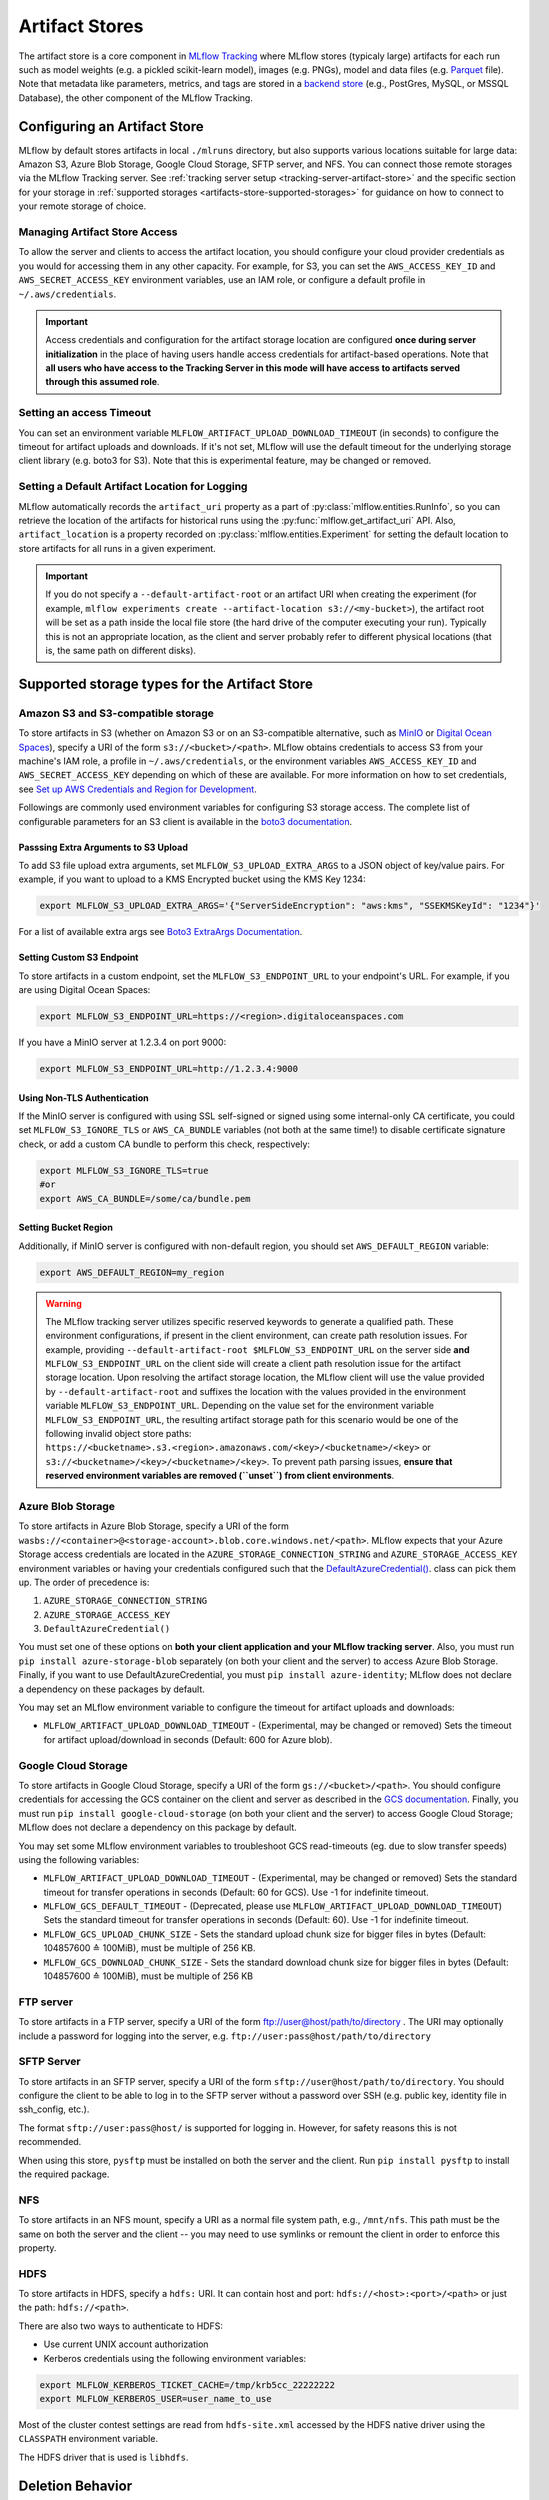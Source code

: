 ===============
Artifact Stores
===============

The artifact store is a core component in `MLflow Tracking <../index.html>`_ where MLflow stores (typicaly large) artifacts
for each run such as model weights (e.g. a pickled scikit-learn model), images (e.g. PNGs), model and data files (e.g. `Parquet <https://parquet.apache.org/>`_ file).
Note that metadata like parameters, metrics, and tags are stored in a `backend store <backend-stores.html>`_ (e.g., PostGres, MySQL, or MSSQL Database), the other component of the MLflow Tracking.

Configuring an Artifact Store
=============================
MLflow by default stores artifacts in local ``./mlruns`` directory, but also supports various locations suitable for large data:
Amazon S3, Azure Blob Storage, Google Cloud Storage, SFTP server, and NFS. You can connect those remote storages via the MLflow Tracking server.
See :ref:`tracking server setup <tracking-server-artifact-store>` and the specific section for your storage in :ref:`supported storages <artifacts-store-supported-storages>` for guidance on
how to connect to your remote storage of choice.

.. _artifacts-stores-manage-access:

Managing Artifact Store Access
------------------------------
To allow the server and clients to access the artifact location, you should configure your cloud
provider credentials as you would for accessing them in any other capacity. For example, for S3, you can set the ``AWS_ACCESS_KEY_ID``
and ``AWS_SECRET_ACCESS_KEY`` environment variables, use an IAM role, or configure a default
profile in ``~/.aws/credentials``.

.. important::
    Access credentials and configuration for the artifact storage location are configured **once during server initialization** in the place
    of having users handle access credentials for artifact-based operations. Note that **all users who have access to the
    Tracking Server in this mode will have access to artifacts served through this assumed role**.

Setting an access Timeout
-------------------------
You can set an environment variable ``MLFLOW_ARTIFACT_UPLOAD_DOWNLOAD_TIMEOUT`` (in seconds) to configure the timeout for artifact uploads and downloads.
If it's not set, MLflow will use the default timeout for the underlying storage client library (e.g. boto3 for S3).
Note that this is experimental feature, may be changed or removed.

Setting a Default Artifact Location for Logging
-----------------------------------------------
MLflow automatically records the ``artifact_uri`` property as a part of :py:class:`mlflow.entities.RunInfo`, so you can
retrieve the location of the artifacts for historical runs using the :py:func:`mlflow.get_artifact_uri` API.
Also, ``artifact_location`` is a property recorded on :py:class:`mlflow.entities.Experiment` for setting the
default location to store artifacts for all runs in a given experiment.

.. important::

  If you do not specify a ``--default-artifact-root`` or an artifact URI when creating the experiment
  (for example, ``mlflow experiments create --artifact-location s3://<my-bucket>``), the artifact root
  will be set as a path inside the local file store (the hard drive of the computer executing your run). Typically this is not an appropriate location, as the client and
  server probably refer to different physical locations (that is, the same path on different disks).

.. _artifacts-store-supported-storages:

Supported storage types for the Artifact Store
==============================================

Amazon S3 and S3-compatible storage
-----------------------------------

To store artifacts in S3 (whether on Amazon S3 or on an S3-compatible alternative, such as
`MinIO <https://min.io/>`_ or `Digital Ocean Spaces <https://www.digitalocean.com/products/spaces>`_), specify a URI of the form ``s3://<bucket>/<path>``. MLflow obtains
credentials to access S3 from your machine's IAM role, a profile in ``~/.aws/credentials``, or
the environment variables ``AWS_ACCESS_KEY_ID`` and ``AWS_SECRET_ACCESS_KEY`` depending on which of
these are available. For more information on how to set credentials, see
`Set up AWS Credentials and Region for Development <https://docs.aws.amazon.com/sdk-for-java/latest/developer-guide/setup-credentials.html>`_.

Followings are commonly used environment variables for configuring S3 storage access. The complete list of configurable parameters for an S3 client is available in the
`boto3 documentation <https://boto3.amazonaws.com/v1/documentation/api/latest/guide/configuration.html#configuration>`_.


Passsing Extra Arguments to S3 Upload
~~~~~~~~~~~~~~~~~~~~~~~~~~~~~~~~~~~~~
To add S3 file upload extra arguments, set ``MLFLOW_S3_UPLOAD_EXTRA_ARGS`` to a JSON object of key/value pairs.
For example, if you want to upload to a KMS Encrypted bucket using the KMS Key 1234:

.. code-block:: bash

  export MLFLOW_S3_UPLOAD_EXTRA_ARGS='{"ServerSideEncryption": "aws:kms", "SSEKMSKeyId": "1234"}'

For a list of available extra args see `Boto3 ExtraArgs Documentation <https://github.com/boto/boto3/blob/develop/docs/source/guide/s3-uploading-files.rst#the-extraargs-parameter>`_.

Setting Custom S3 Endpoint
~~~~~~~~~~~~~~~~~~~~~~~~~~
To store artifacts in a custom endpoint, set the ``MLFLOW_S3_ENDPOINT_URL`` to your endpoint's URL. For example, if you are using Digital Ocean Spaces:

.. code-block:: bash

  export MLFLOW_S3_ENDPOINT_URL=https://<region>.digitaloceanspaces.com

If you have a MinIO server at 1.2.3.4 on port 9000:

.. code-block:: bash

  export MLFLOW_S3_ENDPOINT_URL=http://1.2.3.4:9000

Using Non-TLS Authentication
~~~~~~~~~~~~~~~~~~~~~~~~~~~~

If the MinIO server is configured with using SSL self-signed or signed using some internal-only CA certificate, you could set ``MLFLOW_S3_IGNORE_TLS`` or ``AWS_CA_BUNDLE`` variables (not both at the same time!) to disable certificate signature check, or add a custom CA bundle to perform this check, respectively:

.. code-block:: bash

  export MLFLOW_S3_IGNORE_TLS=true
  #or
  export AWS_CA_BUNDLE=/some/ca/bundle.pem

Setting Bucket Region
~~~~~~~~~~~~~~~~~~~~~
Additionally, if MinIO server is configured with non-default region, you should set ``AWS_DEFAULT_REGION`` variable:

.. code-block:: bash

  export AWS_DEFAULT_REGION=my_region

.. warning::

        The MLflow tracking server utilizes specific reserved keywords to generate a qualified path. These environment configurations, if present in the client environment, can create path resolution issues.
        For example, providing ``--default-artifact-root $MLFLOW_S3_ENDPOINT_URL`` on the server side **and** ``MLFLOW_S3_ENDPOINT_URL`` on the client side will create a client path resolution issue for the artifact storage location.
        Upon resolving the artifact storage location, the MLflow client will use the value provided by ``--default-artifact-root`` and suffixes the location with the values provided in the environment variable  ``MLFLOW_S3_ENDPOINT_URL``.
        Depending on the value set for the environment variable ``MLFLOW_S3_ENDPOINT_URL``, the resulting artifact storage path for this scenario would be one of the following invalid object store paths:  ``https://<bucketname>.s3.<region>.amazonaws.com/<key>/<bucketname>/<key>`` or  ``s3://<bucketname>/<key>/<bucketname>/<key>``.
        To prevent path parsing issues, **ensure that reserved environment variables are removed (``unset``) from client environments**.

Azure Blob Storage
------------------

To store artifacts in Azure Blob Storage, specify a URI of the form
``wasbs://<container>@<storage-account>.blob.core.windows.net/<path>``.
MLflow expects that your Azure Storage access credentials are located in the
``AZURE_STORAGE_CONNECTION_STRING`` and ``AZURE_STORAGE_ACCESS_KEY`` environment variables
or having your credentials configured such that the `DefaultAzureCredential()
<https://docs.microsoft.com/en-us/python/api/overview/azure/identity-readme?view=azure-python>`_. class can pick them up.
The order of precedence is:

#. ``AZURE_STORAGE_CONNECTION_STRING``
#. ``AZURE_STORAGE_ACCESS_KEY``
#. ``DefaultAzureCredential()``

You must set one of these options on **both your client application and your MLflow tracking server**.
Also, you must run ``pip install azure-storage-blob`` separately (on both your client and the server) to access Azure Blob Storage.
Finally, if you want to use DefaultAzureCredential, you must ``pip install azure-identity``;
MLflow does not declare a dependency on these packages by default.

You may set an MLflow environment variable to configure the timeout for artifact uploads and downloads:

- ``MLFLOW_ARTIFACT_UPLOAD_DOWNLOAD_TIMEOUT`` - (Experimental, may be changed or removed) Sets the timeout for artifact upload/download in seconds (Default: 600 for Azure blob).

Google Cloud Storage
--------------------

To store artifacts in Google Cloud Storage, specify a URI of the form ``gs://<bucket>/<path>``.
You should configure credentials for accessing the GCS container on the client and server as described
in the `GCS documentation <https://google-cloud.readthedocs.io/en/latest/core/auth.html>`_.
Finally, you must run ``pip install google-cloud-storage`` (on both your client and the server)
to access Google Cloud Storage; MLflow does not declare a dependency on this package by default.



You may set some MLflow environment variables to troubleshoot GCS read-timeouts (eg. due to slow transfer speeds) using the following variables:

- ``MLFLOW_ARTIFACT_UPLOAD_DOWNLOAD_TIMEOUT`` - (Experimental, may be changed or removed) Sets the standard timeout for transfer operations in seconds (Default: 60 for GCS). Use -1 for indefinite timeout.
- ``MLFLOW_GCS_DEFAULT_TIMEOUT`` - (Deprecated, please use ``MLFLOW_ARTIFACT_UPLOAD_DOWNLOAD_TIMEOUT``) Sets the standard timeout for transfer operations in seconds (Default: 60). Use -1 for indefinite timeout.
- ``MLFLOW_GCS_UPLOAD_CHUNK_SIZE`` - Sets the standard upload chunk size for bigger files in bytes (Default: 104857600 ≙ 100MiB), must be multiple of 256 KB.
- ``MLFLOW_GCS_DOWNLOAD_CHUNK_SIZE`` - Sets the standard download chunk size for bigger files in bytes (Default: 104857600 ≙ 100MiB), must be multiple of 256 KB

FTP server
----------

To store artifacts in a FTP server, specify a URI of the form ftp://user@host/path/to/directory .
The URI may optionally include a password for logging into the server, e.g. ``ftp://user:pass@host/path/to/directory``

SFTP Server
-----------

To store artifacts in an SFTP server, specify a URI of the form ``sftp://user@host/path/to/directory``.
You should configure the client to be able to log in to the SFTP server without a password over SSH (e.g. public key, identity file in ssh_config, etc.).

The format ``sftp://user:pass@host/`` is supported for logging in. However, for safety reasons this is not recommended.

When using this store, ``pysftp`` must be installed on both the server and the client. Run ``pip install pysftp`` to install the required package.

NFS
---

To store artifacts in an NFS mount, specify a URI as a normal file system path, e.g., ``/mnt/nfs``.
This path must be the same on both the server and the client -- you may need to use symlinks or remount
the client in order to enforce this property.


HDFS
----

To store artifacts in HDFS, specify a ``hdfs:`` URI. It can contain host and port: ``hdfs://<host>:<port>/<path>`` or just the path: ``hdfs://<path>``.

There are also two ways to authenticate to HDFS:

- Use current UNIX account authorization
- Kerberos credentials using the following environment variables:

.. code-block:: bash

  export MLFLOW_KERBEROS_TICKET_CACHE=/tmp/krb5cc_22222222
  export MLFLOW_KERBEROS_USER=user_name_to_use

Most of the cluster contest settings are read from ``hdfs-site.xml`` accessed by the HDFS native
driver using the ``CLASSPATH`` environment variable.

The HDFS driver that is used is ``libhdfs``.


Deletion Behavior
=================
In order to allow MLflow Runs to be restored, Run metadata and artifacts are not automatically removed
from the backend store or artifact store when a Run is deleted. The :ref:`mlflow gc <cli>` CLI is provided
for permanently removing Run metadata and artifacts for deleted runs.

